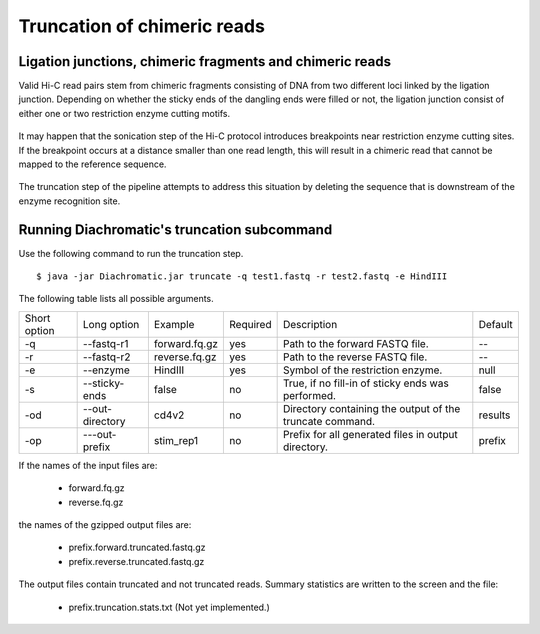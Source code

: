 
Truncation of chimeric reads
============================

Ligation junctions, chimeric fragments and chimeric reads
~~~~~~~~~~~~~~~~~~~~~~~~~~~~~~~~~~~~~~~~~~~~~~~~~~~~~~~~~

Valid Hi-C read pairs stem from chimeric fragments consisting of DNA from two different loci linked by the ligation
junction. Depending on whether the sticky ends of the dangling ends were filled or not, the ligation junction consist
of either one or two restriction enzyme cutting motifs.

.. figure:: img/sticky_and_blunt_ends.png
    :align: center

It may happen that the sonication step of the Hi-C protocol introduces breakpoints near restriction enzyme cutting
sites. If the breakpoint occurs at a distance smaller than one read length, this will result in a chimeric read that
cannot be mapped to the reference sequence.

.. figure:: img/chimeric_reads.png
    :align: center

The truncation step of the pipeline attempts to address this situation by deleting the sequence that is downstream of
the enzyme recognition site.

Running Diachromatic's truncation subcommand
~~~~~~~~~~~~~~~~~~~~~~~~~~~~~~~~~~~~~~~~~~~~

Use the following command to run the truncation step. ::

    $ java -jar Diachromatic.jar truncate -q test1.fastq -r test2.fastq -e HindIII


The following table lists all possible arguments.

+--------------+-----------------+---------------+----------+----------------------------------------------------------+---------+
| Short option | Long option     | Example       | Required | Description                                              | Default |
+--------------+-----------------+---------------+----------+----------------------------------------------------------+---------+
| -q           | --fastq-r1      | forward.fq.gz | yes      | Path to the forward FASTQ file.                          |    --   |
+--------------+-----------------+---------------+----------+----------------------------------------------------------+---------+
| -r           | --fastq-r2      | reverse.fq.gz | yes      | Path to the reverse FASTQ file.                          |    --   |
+--------------+-----------------+---------------+----------+----------------------------------------------------------+---------+
| -e           | --enzyme        | HindIII       | yes      | Symbol of the restriction enzyme.                        | null    |
+--------------+-----------------+---------------+----------+----------------------------------------------------------+---------+
| -s           | --sticky-ends   | false         | no       | True, if no fill-in of sticky ends was performed.        | false   |
+--------------+-----------------+---------------+----------+----------------------------------------------------------+---------+
| -od          | --out-directory | cd4v2         | no       | Directory containing the output of the truncate command. | results |
+--------------+-----------------+---------------+----------+----------------------------------------------------------+---------+
| -op          | ---out-prefix   | stim_rep1     | no       | Prefix for all generated files in output directory.      | prefix  |
+--------------+-----------------+---------------+----------+----------------------------------------------------------+---------+

If the names of the input files are:

    * forward.fq.gz
    * reverse.fq.gz

the names of the gzipped output files are:

    * prefix.forward.truncated.fastq.gz
    * prefix.reverse.truncated.fastq.gz

The output files contain truncated and not truncated reads. Summary statistics are written to the screen and the file:

    * prefix.truncation.stats.txt (Not yet implemented.)
